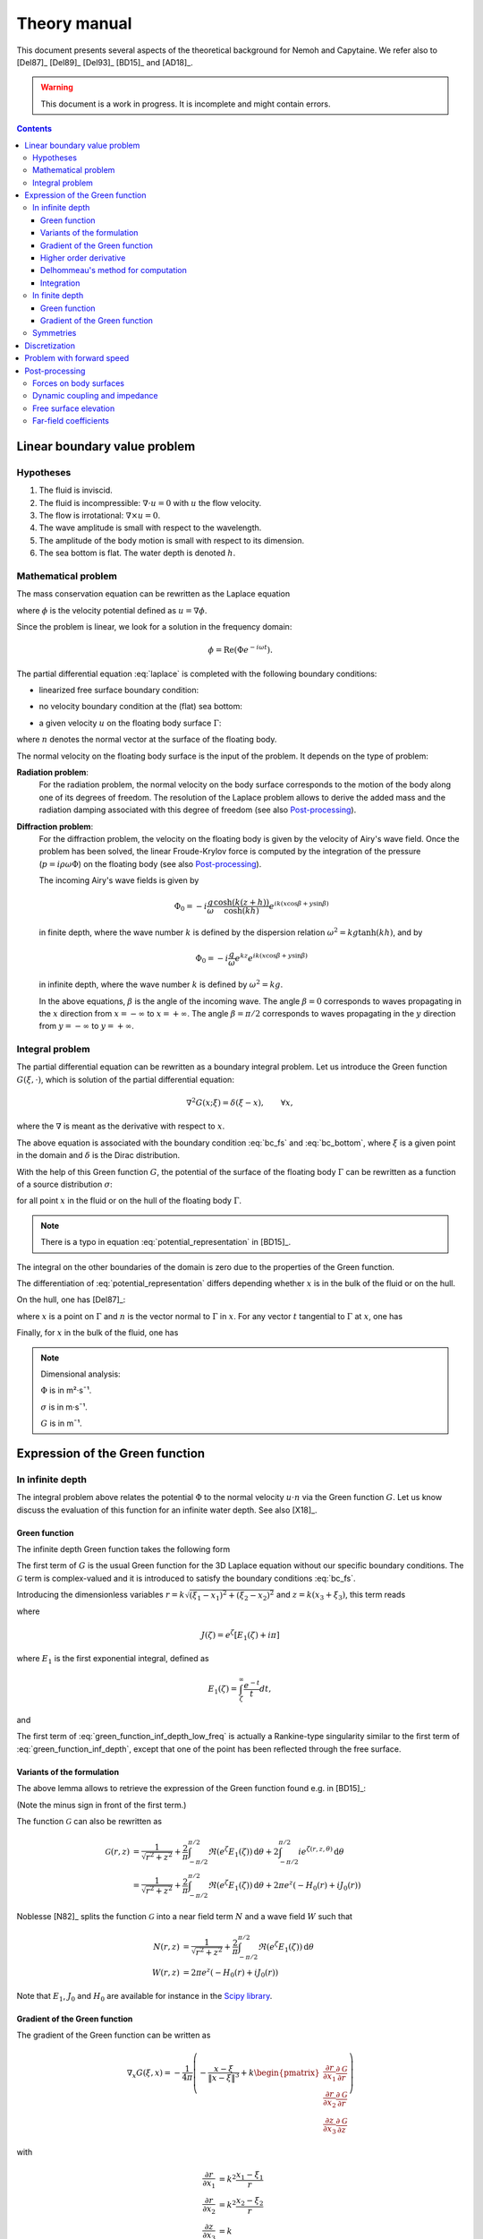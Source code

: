 =============
Theory manual
=============

This document presents several aspects of the theoretical background for Nemoh and Capytaine.
We refer also to [Del87]_ [Del89]_ [Del93]_ [BD15]_ and [AD18]_.

.. warning:: This document is a work in progress. It is incomplete and might
   contain errors.

.. contents:: Contents

Linear boundary value problem
=============================

Hypotheses
----------

1. The fluid is inviscid.
2. The fluid is incompressible: :math:`\nabla \cdot u = 0` with :math:`u` the flow velocity.
3. The flow is irrotational: :math:`\nabla \times u = 0`.
4. The wave amplitude is small with respect to the wavelength.
5. The amplitude of the body motion is small with respect to its dimension.
6. The sea bottom is flat. The water depth is denoted :math:`h`.

Mathematical problem
--------------------

The mass conservation equation can be rewritten as the Laplace equation

.. math::
   \nabla^2 \phi = 0,
   :label: laplace

where :math:`\phi` is the velocity potential defined as :math:`u = \nabla \phi`.

Since the problem is linear, we look for a solution in the frequency domain:

.. math::
   \phi = \mathrm{Re} \left( \Phi e^{-i \omega t} \right).


The partial differential equation :eq:`laplace` is completed with the following boundary conditions:

* linearized free surface boundary condition:

.. math::
   g \frac{\partial \Phi}{\partial z} - \omega^2 \Phi = 0, \qquad \text{on } z = 0.
   :label: bc_fs

* no velocity boundary condition at the (flat) sea bottom:

.. math::
   \frac{\partial \Phi}{\partial z} = 0, \qquad \text{on } z = -h.
   :label: bc_bottom

* a given velocity :math:`u` on the floating body surface :math:`\Gamma`:

.. math::
   \nabla \Phi \cdot n = u \cdot n, \qquad \text{on } \Gamma,
   :label: bc_body

where :math:`n` denotes the normal vector at the surface of the floating body.

.. * in the far field,
   .. math::
      \sqrt{R} \left( \frac{\partial \Phi}{\partial R} - i k \right) \left( \Phi - Phi_0 \right)
      \rightarrow 0, \qquad \text{when } R \rightarrow \infty,

The normal velocity on the floating body surface is the input of the problem.
It depends on the type of problem:

**Radiation problem**:
    For the radiation problem, the normal velocity on the body surface corresponds to the motion of the body along one of its degrees of freedom.
    The resolution of the Laplace problem allows to derive the added mass and the radiation damping associated with this degree of freedom (see also Post-processing_).

**Diffraction problem**:
    For the diffraction problem, the velocity on the floating body is given by the velocity of Airy's wave field.
    Once the problem has been solved, the linear Froude-Krylov force is computed by the integration of the pressure (:math:`p = i \rho \omega \Phi`) on the floating body (see also Post-processing_).

    The incoming Airy's wave fields is given by

    .. math::
       \Phi_0 = - i \frac{g}{\omega} \frac{\cosh (k (z+h))}{\cosh (k h)} e^{i k (x \cos \beta + y \sin \beta)}

    in finite depth, where the wave number :math:`k` is defined by the dispersion relation :math:`\omega^2 = k g \tanh (k h)`, and by

    .. math::
       \Phi_0 = - i \frac{g}{\omega} e^{k z} e^{i k (x \cos \beta + y \sin \beta)}

    in infinite depth, where the wave number :math:`k` is defined by :math:`\omega^2 = k g`.

    In the above equations, :math:`\beta` is the angle of the incoming wave.
    The angle :math:`\beta = 0` corresponds to waves propagating in the :math:`x` direction from :math:`x=-\infty` to :math:`x=+\infty`.
    The angle :math:`\beta = \pi/2` corresponds to waves propagating in the :math:`y` direction from :math:`y=-\infty` to :math:`y=+\infty`.


Integral problem
----------------

The partial differential equation can be rewritten as a boundary integral problem.
Let us introduce the Green function :math:`G(\xi, \cdot)`, which is solution of the partial differential equation:

.. math::
   \nabla^2 G(x; \xi) = \delta(\xi - x), \qquad \forall x,

where the :math:`\nabla` is meant as the derivative with respect to :math:`x`.

The above equation is associated with the boundary condition :eq:`bc_fs` and :eq:`bc_bottom`, where :math:`\xi` is a given point in the domain and :math:`\delta` is the Dirac distribution.

With the help of this Green function :math:`G`, the potential of the surface of the floating body :math:`\Gamma` can be rewritten as a function of a source distribution :math:`\sigma`:

.. math::
   \Phi(x) = \iint_\Gamma \sigma(\xi) G(x; \xi) \, \mathrm{dS}(\xi)
   :label: potential_representation

for all point :math:`x` in the fluid or on the hull of the floating body :math:`\Gamma`.

.. note:: There is a typo in equation :eq:`potential_representation` in [BD15]_.

The integral on the other boundaries of the domain is zero due to the properties of the Green function.

The differentiation of :eq:`potential_representation` differs depending whether :math:`x` is in the bulk of the fluid or on the hull.

On the hull, one has [Del87]_:

.. math::
   \frac{\partial \Phi}{\partial n}(x) = (u \cdot n)(x) = \frac{\sigma(x)}{2} + \iint_\Gamma \sigma(\xi) \, (\nabla G(x; \xi) \cdot n) \, \mathrm{dS}(\xi).
   :label: normal_velocity_on_hull_representation

where :math:`x` is a point on :math:`\Gamma` and :math:`n` is the vector normal to :math:`\Gamma` in :math:`x`.
For any vector :math:`t` tangential to :math:`\Gamma` at :math:`x`, one has

.. math::
   \frac{\partial \Phi}{\partial t}(x) = (u \cdot t)(x) = \iint_\Gamma \sigma(\xi) \, (\nabla G(x; \xi) \cdot t) \, \mathrm{dS}(\xi).
   :label: tangential_velocity_on_hull_representation

Finally, for :math:`x` in the bulk of the fluid, one has

.. math::
   \nabla \Phi(x) = u(x) = \iint_\Gamma \sigma(\xi) \, \nabla G(x; \xi) \, \mathrm{dS}(\xi).
   :label: velocity_in_bulk_representation

.. note:: Dimensional analysis:

    :math:`\Phi` is in m²·s¯¹.

    :math:`\sigma` is in m·s¯¹.

    :math:`G` is in m¯¹.

Expression of the Green function
================================

In infinite depth
-----------------

The integral problem above relates the potential :math:`\Phi` to the normal velocity
:math:`u \cdot n` via the Green function :math:`G`. Let us know discuss the evaluation of this
function for an infinite water depth.
See also [X18]_.

Green function
~~~~~~~~~~~~~~

The infinite depth Green function takes the following form

.. math::
   G(\xi, x) = - \frac{1}{4 \pi} \left( \frac{1}{\|x - \xi\|} + k \mathcal{G}\left(k \sqrt{(x_1 - \xi_1)^2 + (x_2 - \xi_2)^2}, k (x_3 + \xi_3) \right) \right)
   :label: green_function_inf_depth

.. proof:property::

   The function :math:`G` is symmetric in the sense of

   .. math::

        \forall x, \xi, \quad G(x, \xi) = G(\xi, x).


The first term of :math:`G` is the usual Green function for the 3D Laplace equation without our specific boundary conditions.
The :math:`\mathcal{G}` term is complex-valued and it is introduced to satisfy the boundary conditions :eq:`bc_fs`.

Introducing the dimensionless variables :math:`r = k \sqrt{(\xi_1 - x_1)^2 + (\xi_2 - x_2)^2}` and :math:`z = k (x_3 + \xi_3)`, this term reads

.. math::
    \mathcal{G}(r, z) & = \frac{1}{\sqrt{r^2 + z^2}} + \frac{2}{\pi} \Re \left( \int^{\pi/2}_{-\pi/2}  J(\zeta(r, z, \theta)) \, \mathrm{d} \theta \right) \\
    & \qquad \qquad \qquad \qquad + 2 i \Re \left( \int^{\pi/2}_{-\pi/2} e^{\zeta (r, z, \theta)} \, \mathrm{d} \theta \right)
    :label: green_function_inf_depth_low_freq

where

.. math::
    J(\zeta) = e^\zeta \left[ E_1(\zeta) + i \pi \right]

where :math:`E_1` is the first exponential integral, defined as

.. math::
    E_1(\zeta) = \int_\zeta^\infty \frac{e^{-t}}{t} dt,

and

.. math::
    \zeta (r, z, \theta) = z + i r \cos \theta.
    :label: def_zeta

The first term of :eq:`green_function_inf_depth_low_freq` is actually a Rankine-type singularity similar to the first term of :eq:`green_function_inf_depth`, except that one of the point has been reflected through the free surface.

Variants of the formulation
~~~~~~~~~~~~~~~~~~~~~~~~~~~


.. _integrate_one_over_zeta:

.. proof:lemma::

    The following identity holds [Del89]_:

    .. math::
       \Re \int^{\pi/2}_{-\pi/2} \frac{1}{\zeta(\theta)} \, \mathrm{d} \theta = - \frac{\pi}{\sqrt{r^2 + z^2}}.
       :label: int_1_over_zeta

The above lemma allows to retrieve the expression of the Green function found e.g. in [BD15]_:

.. math::
    \mathcal{G}(r, z) & = - \frac{1}{\sqrt{r^2 + z^2}} + \frac{2}{\pi} \Re \left( \int^{\pi/2}_{-\pi/2} \left( J(\zeta(r, z, \theta)) - \frac{1}{\zeta(r, z, \theta)} \right) \, \mathrm{d} \theta \right) \\
    & \qquad \qquad \qquad \qquad + 2 i \Re \left( \int^{\pi/2}_{-\pi/2} e^{\zeta (r, z, \theta)} \, \mathrm{d} \theta \right)
    :label: green_function_inf_depth_high_freq

(Note the minus sign in front of the first term.)

.. proof:lemma::

    The `zeroth order Bessel function of the first kind <https://personal.math.ubc.ca/~cbm/aands/page_360.htm>`_ :math:`J_0` and `the Struve function <https://personal.math.ubc.ca/~cbm/aands/page_496.htm>`_ :math:`H_0` are such that

    .. math::
        J_0(r) & = \frac{1}{\pi} \int_{-\pi/2}^{\pi/2} \cos(r\cos(\theta)) \, \mathrm{d} \theta \\
        H_0(r) & = \frac{1}{\pi} \int_{-\pi/2}^{\pi/2} \sin(r\cos(\theta)) \, \mathrm{d} \theta \\

    hence

    .. math::
        \int_{-\pi/2}^{\pi/2} i e^{\zeta} \, \mathrm{d} \theta = \pi e^z \left(- H_0(r) + i J_0(r) \right)


The function :math:`\mathcal{G}` can also be rewritten as

.. math::
    \mathcal{G}(r, z) & = \frac{1}{\sqrt{r^2 + z^2}} + \frac{2}{\pi} \int^{\pi/2}_{-\pi/2} \Re \left( e^\zeta E_1(\zeta) \right) \, \mathrm{d} \theta + 2 \int^{\pi/2}_{-\pi/2} i e^{\zeta (r, z, \theta)} \, \mathrm{d} \theta \\
    & = \frac{1}{\sqrt{r^2 + z^2}} + \frac{2}{\pi} \int^{\pi/2}_{-\pi/2} \Re \left( e^\zeta E_1(\zeta) \right) \, \mathrm{d} \theta + 2 \pi e^z \left( - H_0(r) + i J_0(r) \right)

Noblesse [N82]_ splits the function :math:`\mathcal{G}` into a near field term :math:`N` and a wave field :math:`W` such that

.. math::
   N(r, z) & = \frac{1}{\sqrt{r^2 + z^2}} + \frac{2}{\pi} \int^{\pi/2}_{-\pi/2} \Re \left( e^\zeta E_1(\zeta)  \right) \, \mathrm{d} \theta  \\
   W(r, z) & = 2 \pi e^z \left( - H_0(r) + i J_0(r) \right)


Note that :math:`E_1`, :math:`J_0` and :math:`H_0` are available for instance in the `Scipy library <https://docs.scipy.org/doc/scipy/reference/special.html>`_.


.. proof:lemma::

    For any function :math:`f`, the following two formulations of the integral are equivalent [Del89]_:

    .. math::
        \int_{-\frac{\pi}{2}}^{\frac{\pi}{2}} f \left(\zeta(\theta) \right) \mathrm{d} \theta =
        \int_{-\frac{\pi}{2}}^{\frac{\pi}{2}} f \left(\tilde{\zeta}(\theta) \right) \mathrm{d} \theta

    where :math:`\zeta` is defined in :eq:`def_zeta` and :math:`\tilde{\zeta}` is defined as

    .. math::
       \tilde{\zeta} (\theta) = k \left( x_3 + \xi_3 + i \left( (x_1 - \xi_1) \cos\theta + (x_2 - \xi_2) \sin\theta \right) \right).

.. proof:proof::

   .. math::
      :nowrap:

      \begin{align*}
      (x_1 - \xi_1) \cos(\theta) + (x_2 - \xi_2) \sin(\theta) & = \Re \left( \left( x_1 - \xi_1  + i (x_2 - \xi_2) \right) e^{-i \theta} \right) \\
                   & = \Re \left( r e^{i (\alpha - \theta)} \right) \\
                   & = r \cos \left( \alpha - \theta \right) \\
      \end{align*}

   where :math:`r` and :math:`\alpha` are defined by

   .. math::
      :nowrap:

      \[
          r e^{i \alpha} = (x_1 - \xi_1)  + i (x_2 - \xi_2).
      \]

   Finally note that:

    .. math::
        :nowrap:

        \[
            \int_{-\frac{\pi}{2}-\alpha}^{\frac{\pi}{2}-\alpha} f \left(\zeta(\theta) \right) \mathrm{d} \theta =
            \int_{-\frac{\pi}{2}}^{\frac{\pi}{2}} f \left(\zeta(\theta) \right) \mathrm{d} \theta
        \]


Gradient of the Green function
~~~~~~~~~~~~~~~~~~~~~~~~~~~~~~

The gradient of the Green function can be written as

.. math::
   \nabla_x G(\xi, x) = - \frac{1}{4 \pi} \left( - \frac{x - \xi}{\|x - \xi\|^3} + k
      \begin{pmatrix}
        \frac{\partial r}{\partial x_1} \frac{\partial \mathcal{G}}{\partial r} \\
        \frac{\partial r}{\partial x_2} \frac{\partial \mathcal{G}}{\partial r} \\
        \frac{\partial z}{\partial x_3} \frac{\partial \mathcal{G}}{\partial z}
      \end{pmatrix}
   \right)

with

.. math::
   \frac{\partial r}{\partial x_1} & = k^2 \frac{x_1 - \xi_1}{r} \\
   \frac{\partial r}{\partial x_2} & = k^2 \frac{x_2 - \xi_2}{r} \\
   \frac{\partial z}{\partial x_3} & = k

and, using the identity :math:`J'(\zeta) = J(\zeta) - 1/\zeta`,

.. math::
   \frac{\partial \mathcal{G}}{\partial r} = & - \frac{r}{(r^2 + z^2)^{3/2}} + \frac{2}{\pi} \Re \left( \int_{-\pi/2}^{\pi/2} i \cos(\theta) \left( J(\zeta) - \frac{1}{\zeta} \right) \, \mathrm{d}\theta \right) \\
   & \qquad \qquad \qquad \qquad + 2 i \Re \left( \int^{\pi/2}_{-\pi/2} i \cos(\theta) e^{\zeta} \, \mathrm{d} \theta \right)

and

.. math::
   \frac{\partial \mathcal{G}}{\partial z} = & - \frac{z}{(r^2 + z^2)^{3/2}} + \frac{2}{\pi} \Re \left( \int_{-\pi/2}^{\pi/2} \left( J(\zeta) - \frac{1}{\zeta} \right) \, \mathrm{d}\theta \right) \\
    & \qquad \qquad \qquad \qquad + 2 i \Re \left( \int^{\pi/2}_{-\pi/2} e^{\zeta } \, \mathrm{d} \theta \right) \\

that is, using :numref:`Lemma {number} <integrate_one_over_zeta>`

.. math::
   \frac{\partial \mathcal{G}}{\partial z} = \mathcal{G}(r, z) + \frac{2}{\sqrt{r^2 + z^2}} - \frac{z}{(r^2 + z^2)^{3/2}}
   :label: green_function_inf_depth_dGdz


.. ..note:: There seems to be a typo in the term of :eq:`green_function_inf_depth_deriv_2` in [Del89]_ and [BD15]_.

.. note::
    The derivative of :math:`G` with respect to :math:`x_1` and :math:`x_2` are antisymmetric in the sense of

    .. math::
       :nowrap:

        \[
        \frac{\partial G}{\partial x_1} (\xi, x) = - \frac{\partial G}{\partial x_1}(x, \xi).
        \]

    Its derivative with respect to :math:`x_3` is symmetric in infinite depth.

    In finite depth, some terms of the derivative with respect to :math:`x_3` are symmetric and some are antisymmetric.



Higher order derivative
~~~~~~~~~~~~~~~~~~~~~~~

From :eq:`green_function_inf_depth_dGdz`, one has

.. math::
   \frac{\partial \mathcal{G}}{\partial z} &= \mathcal{G}(r, z) + \left( 1 + \frac{\partial}{\partial z} \right) \frac{1}{\sqrt{r^2 + z^2}} \\
   \frac{\partial^2 \mathcal{G}}{\partial z \partial r} &= \frac{\partial \mathcal{G}}{\partial r} + \left( \frac{\partial}{\partial r} + \frac{\partial^2}{\partial z \partial r} \right) \frac{1}{\sqrt{r^2 + z^2}}

and

.. math::
   \frac{\partial^2 \mathcal{G}}{\partial z^2} &= \mathcal{G}(r, z) + \left( 1 + 2 \frac{\partial}{\partial z} + \frac{\partial^2}{\partial z^2} \right)\frac{1}{\sqrt{r^2 + z^2}} \\
                                               &= \mathcal{G}(r, z) + \frac{1}{\sqrt{r^2 + z^2}} - 2 \frac{z}{(r^2 + z^2)^{3/2}} - \frac{r^2 - 2 z^2}{(r^2 + z^2)^{5/2}}

Since the Green function is solution of the Laplace equation, it follows that

.. math::
   \frac{\partial^2 \mathcal{G}}{\partial r^2} + \frac{1}{r} \frac{\partial \mathcal{G}}{\partial r} + \frac{\partial^2 \mathcal{G}}{\partial z^2} = 0

then

.. math::
   \frac{\partial^2 \mathcal{G}}{\partial r^2} = - \frac{1}{r} \frac{\partial \mathcal{G}}{\partial r} - \mathcal{G} - \left( 1 + 2 \frac{\partial}{\partial z} + \frac{\partial^2}{\partial z^2} \right)\frac{1}{\sqrt{r^2 + z^2}} \\

All higher order derivative can be expressed with the help of :math:`\mathcal{G}` and :math:`\frac{\partial \mathcal{G}}{\partial r}`.

.. note::
   The same derivation is done in e.g. [N20]_ using instead the function :math:`F = \mathcal{G} - \frac{1}{\sqrt{r^2 + z^2}}` for which the expressions are slightly simpler.


Delhommeau's method for computation
~~~~~~~~~~~~~~~~~~~~~~~~~~~~~~~~~~~

The current version of Capytaine can use either the low-frequency variant :eq:`green_function_inf_depth_low_freq` or high-frequency variant :eq:`green_function_inf_depth_high_freq` when evaluating the Green function and its integral over a panel.
For this purpose, the following values needs to be computed:

.. math::
    I_1(r, z) & = \frac{2}{\pi} \Re \left( \int^{\pi/2}_{-\pi/2} J(\zeta) \, \mathrm{d} \theta \right) \\
    I_2(r, z) & = \frac{2}{\pi} \Re \left( \int^{\pi/2}_{-\pi/2} \left( J(\zeta) - \frac{1}{\zeta} \right) \, \mathrm{d} \theta \right) \\
    I_3(r, z) & = 2 \Re \left( \int^{\pi/2}_{-\pi/2} e^{\zeta} \, \mathrm{d} \theta \right) \\
    I_4(r, z) & = \frac{2}{\pi} \Re \left( \int^{\pi/2}_{-\pi/2} i \cos(\theta) \left( J(\zeta) - \frac{1}{\zeta} \right) \, \mathrm{d} \theta \right) \\
    I_5(r, z) & = 2 \Re \left( \int^{\pi/2}_{-\pi/2} i \cos(\theta) e^{\zeta} \, \mathrm{d} \theta \right)

then :eq:`green_function_inf_depth_low_freq` reads

.. math::
   \mathcal{G}(r, z) = \frac{1}{\sqrt{r^2 + z^2}} + I_1(r, z) + i I_3(r, z).

and :eq:`green_function_inf_depth_high_freq` reads

.. math::
   \mathcal{G}(r, z) = \frac{-1}{\sqrt{r^2 + z^2}} + I_2(r, z) + i I_3(r, z).

To limit the computational cost of the evaluation of these integrals, they are precomputed for selected values of :math:`r` and :math:`z` and stored in a table.
When evaluating the Green function, the values of the integrals are retrieved by interpolating the values in the tables.

For large values of :math:`r` and :math:`z`, these integrals are asymptotically approximated by the following expressions:

.. math::
      I_1(r, z) & \simeq - 2 e^z \sqrt{\frac{2\pi}{r}} \sin(r - \pi/4) + \frac{2 z}{(r^2 + z^2)^{3/2}} - \frac{2}{\sqrt{r^2 + z^2}} \\
      I_2(r, z) & \simeq - 2 e^z \sqrt{\frac{2\pi}{r}} \sin(r - \pi/4) + \frac{2 z}{(r^2 + z^2)^{3/2}} \\
      I_3(r, z) & \simeq 2 e^z \sqrt{\frac{2\pi}{r}} \cos(r - \pi/4) \\
      I_4(r, z) & \simeq - 2 e^z \sqrt{\frac{2\pi}{r}} \left( \cos(r - \pi/4) - \frac{1}{2r} \sin(r-\pi/4) \right) + \frac{2 r}{(r^2 + z^2)^{3/2}} \\
      I_5(r, z) & \simeq - 2 e^z \sqrt{\frac{2\pi}{r}} \left( \sin(r - \pi/4) + \frac{1}{2r} \cos(r - \pi/4) \right)


Incorporating these asymptotic approximation in the expression of the Green function, one gets:

.. math::
    \mathcal{G}(r, z) \simeq & -\frac{1}{\sqrt{r^2 + z^2}} - 2 e^z \sqrt{\frac{2\pi}{r}} \left(\sin(r - \pi/4) - i\cos(r - \pi/4)\right) \\
   & \qquad\qquad\qquad\qquad + 2 \frac{z}{(r^2 + z^2)^{3/2}}
   :label: green_function_asymptotical_approx



Integration
~~~~~~~~~~~

TODO

As seen in :eq:`green_function_inf_depth_dGdz`, new reflected-Rankine-type
terms might appear in the derivative of the Green wave term.
By default, they are integrated with the same method used for the same
numerical quadrature method as the rest of the wave term.
The setting ``gf_singularities="low_freq_with_rankine_term"`` is an attempt to
integrate them exactly using the same code as the main reflected Rankine term.

In finite depth
---------------

Green function
~~~~~~~~~~~~~~

TODO

Gradient of the Green function
~~~~~~~~~~~~~~~~~~~~~~~~~~~~~~

TODO


Symmetries
----------

The first term of :eq:`green_function_inf_depth` is invariant under all rotations and translations, whereas the other terms are invariant under isometric transformations that don't change the vertical coordinate (reflection across a vertical plane, rotation around a vertical axis, translation following an horizontal vector).


Discretization
==============

The equations :eq:`potential_representation` and :eq:`normal_velocity_on_hull_representation` can be discretized using a collocation method.
Considering a mesh of the surface of the floating body :math:`\Gamma = \cup_i \Gamma_i`:

.. math::
   \Phi_i   & = \Phi(x_i), \\
   \sigma_i & = \sigma(x_i), \\
   u_i      & = (u \cdot n)(x_i) \\
   S_{ij}   & = \iint_{\Gamma_j} G(x_i, \xi) \mathrm{dS}(\xi), \\
   K_{ij}   & = \frac{\delta_{ij}}{2} + \iint_{\Gamma_j} \nabla_x G(x_i; \xi) \cdot n_i \, \mathrm{dS}(\xi),

where for all :math:`i`, :math:`x_i` is the center of the face :math:`\Gamma_i` and :math:`n_i` is its normal vector.
Each element of the matrices :math:`S` and :math:`K` can be seen as the interaction between two faces of the mesh.

.. note::
   :math:`K` should not be confused with the similar matrix :math:`D` defined as:

   .. math::
      D_{ij} = \frac{\delta_{ij}}{2} + \iint_{\Gamma_j} \nabla_\xi G(x_i; \xi) \cdot n_j \, \mathrm{dS}(\xi).

   Note that the derivation of :math:`G` is done with respect to a different variable.

   The matrix :math:`D` is used in the `direct` boundary integral equation, as e.g. in HAMS [Liu19]_.
   In the mathematical literature, :math:`D` is also referred to as the `double layer operator` and :math:`K` as the `adjoint double layer operator`.


The matrices :math:`S` and :math:`K` relates the vectors :math:`\Phi`, :math:`u` and :math:`\sigma` through the following approximations of :eq:`potential_representation` and :eq:`normal_velocity_on_hull_representation`:

.. math::
   \Phi = S \sigma, \qquad u = K \sigma.
   :label: discrete_BEM_problem

The resolution of the discrete problem with Nemoh consists of two main steps:

1. The evaluation of the coefficients of the complex-valued matrices :math:`S` and :math:`K`
2. The resolution of the complex-valued linear problem :math:`K \sigma = u`.

Once :math:`\sigma` has been computed, :math:`\Phi` can be easily deduced.
Then other magnitudes such as the Froude-Krylov forces or the added mass can be derived.

.. mermaid::
    :caption: A simplified flowchart of the internals of Capytaine solver

    flowchart TD;
        h[Water depth] --> gf(Assembling matrices);
        ω[Wave frequency ω] --> gf(Assembling matrices);
        m[Mesh] --> gf;
        gf -- K matrix --> ls(Linear solver);
        un[Normal velocity on hull] --> ls;
        gf -- S matrix --> mvp(Matrix vector product);
        ls -- sources distribution σ --> mvp;
        mvp -- potential distribution Φ --> int("Integrate on mesh");
        m --> int;
        int --> f["Hydrodynamic forces\n(aka added mass and radiation damping)"]

        classDef input fill:#DDDDDD,color:#333333,stroke:#444444
        classDef step fill:#88BBBB,color:#003333,stroke:#226666
        classDef output fill:#FFE3AA,color:#553900,stroke:#AA8439
        class ω,m,un,h input
        class gf,ls,mvp,int step
        class f output


Problem with forward speed
==========================

We refer to [D22]_ for a detailed description of the theory behind the approximate forward speed model used in Capytaine.

It relies on the following hypotheses:

1. The magnitude :math:`U` of the forward speed is small.
2. The body is thin enough, such that the flow around the body assuming a rigid free surface (also called *double-body flow*) can be approximated by :math:`\overrightarrow{u} = (-U, 0, 0)` in the reference frame of the body.

Then, the following modification are done to the solver to take forward speed into account:

1. **Doppler shift:** The frequency used in the computation is replaced by the *encounter frequency*

.. math::
   \omega_e = \omega - k U \cos (\beta)

where :math:`k` is the wavenumber and :math:`\beta` is the wave direction.
For this purpose, the ``wave_direction`` parameter can be passed to radiation problem.

2. **Normal velocity on hull:** The boundary condition on the body radiating with a dof defined by the displacement :math:`\delta\!r(x, y, z)` reads

.. math::
   \frac{\partial \phi}{\partial n} = - i \omega_e \delta\!r \cdot n + U \frac{\partial \delta\! r}{\partial x} \cdot n

The above relationship has currently only been implemented for the six dofs of single rigid bodies, as follows

+-------+---------------------+------------------------------------------------+
| Dof   | :math:`\delta \! r` | :math:`\frac{\partial \delta\! r}{\partial x}` |
+=======+=====================+================================================+
| Surge | :math:`(1, 0, 0)`   | :math:`(0, 0, 0)`                              |
+-------+---------------------+------------------------------------------------+
| Sway  | :math:`(0, 1, 0)`   | :math:`(0, 0, 0)`                              |
+-------+---------------------+------------------------------------------------+
| Heave | :math:`(0, 0, 1)`   | :math:`(0, 0, 0)`                              |
+-------+---------------------+------------------------------------------------+
| Roll  | :math:`(0, -z, y)`  | :math:`(0, 0, 0)`                              |
+-------+---------------------+------------------------------------------------+
| Pitch | :math:`(-z, 0, x)`  | :math:`(0, 0, 1)`                              |
+-------+---------------------+------------------------------------------------+
| Yaw   | :math:`(y, -x, 0)`  | :math:`(0, -1, 0)`                             |
+-------+---------------------+------------------------------------------------+

In other words, the supplementary term is zero except for pitch and yaw.

3. **Gradient of potential in pressure:** The equation relating the potential to the pressure is updated as follows

.. math::
   p = -\rho \left( -i \omega_e \phi + U \frac{\partial \phi}{\partial x} \right)

Similarly the relationship between the potential and the free surface elevation reads

.. math::
   \eta = -\frac{1}{g} \left( -i \omega_e \phi + U \frac{\partial \phi}{\partial x} \right)


The computation of :math:`\frac{\partial \phi}{\partial x}` makes the problems with forward speed typically 50\% slower that problems without.



The overall workflow with forward speed thus looks as follows.

.. mermaid::
    :caption: A simplified flowchart of the internals of Capytaine solver **with forward speed**, where red boxes are the supplementary steps introduced by forward speed.

    graph TD
          h[Water depth] --> gf(Assembling matrices);
          omega[Wave frequency ω] --> doppler(Doppler shift);
          fs[Forward speed U] --> doppler(Doppler shift);
          fs --> un;
          doppler -- Encounter frequency --> gf(Assembling matrices)
          m[Mesh] --> gf;
          gf -- K matrix --> ls(Linear solver);
          dof[Degree of freedom] --> un(Normal velocity on hull);
          un --  RHS of linear problem --> ls;
          gf -- S matrix --> mvp(Matrix vector product);
          ls -- sources distribution σ --> mvp;
          ls -- sources distribution σ --> grad;
          gf -- extended K matrix --> grad;
          mvp -- potential distribution Φ --> int("Integrate pressure on mesh");
          grad(Matrix vector product) -- gradient of Φ --> int;
          m --> int;
          fs --> int;
          int --> f["Hydrodynamic forces"]

          classDef input fill:#DDDDDD,color:#333333,stroke:#444444
          classDef step fill:#88BBBB,color:#003333,stroke:#226666
          classDef newstep fill:#FFAAAA,color:#550000,stroke:#113939
          classDef output fill:#FFE3AA,color:#553900,stroke:#AA8439
          class fs,omega,m,h,dof input
          class doppler,un,grad newstep
          class gf,ls,mvp,int step
          class f output


Post-processing
===============

Forces on body surfaces
-----------------------

Forces acting on body surfaces are computed by integration of the pressure field.

.. math:: F_i = \int_\Gamma p(x) \, n(x) \cdot \delta\!r_i(x) \, dx = j \omega \rho \int_\Gamma \Phi(x) \, n(x) \cdot \delta\!r_i(x) \, dx

where :math:`p = j \omega \rho \Phi` stands for the complex-valued pressure fields in frequency-domain, :math:`n` is the normal vector on the hull :math:`\Gamma` (oriented towards the fluid in Capytaine, see :doc:`../user_manual/conventions`) and :math:`\delta\!r_i` is the local displacement of the hull of the degree of freedom :math:`i`.

For a single rigid body, the degrees of freedom reads:

+---------+----------------------------------------------------------------+
| Dof     | Local hull displacement                                        |
+=========+================================================================+
| Surge   | :math:`\delta\!r(x) = (1, 0, 0)`                               |
+---------+----------------------------------------------------------------+
| Sway    | :math:`\delta\!r(x) = (0, 1, 0)`                               |
+---------+----------------------------------------------------------------+
| Heave   | :math:`\delta\!r(x) = (0, 0, 1)`                               |
+---------+----------------------------------------------------------------+
| Roll    | :math:`\delta\!r(x) = (1, 0, 0) \times (x-x_0, y-y_0, z-z_0)`  |
+---------+----------------------------------------------------------------+
| Pitch   | :math:`\delta\!r(x) = (0, 1, 0) \times (x-x_0, y-y_0, z-z_0)`  |
+---------+----------------------------------------------------------------+
| Yaw     | :math:`\delta\!r(x) = (0, 0, 1) \times (x-x_0, y-y_0, z-z_0)`  |
+---------+----------------------------------------------------------------+

where :math:`(x_0, y_0, z_0)` is the rotation center and :math:`\times` denotes the cross product.


The potential field can be decomposed into three contributions, and so does the resulting force:

1. The Froude-Krylov forces :math:`F_{FK}`, from the integration of the
   incident wave field pressure (incoming plane waves). In Capytaine, the
   incident wave pressure can be retrieved with the
   :func:`~capytaine.bem.airy_waves.airy_wave_pressure` function.
2. The diffraction forces :math:`F_{D}`, from the integration of the diffracted
   wave field (all bodies held fixed).
3. The radiation forces :math:`F_{R}`, which is itself a linear combination of
   the forces exerted by the fluid on the body in response to a motion of each
   degree of freedom.

The component :math:`i` of the radiation force :math:`F_{R}` is further rewritten as

.. math:: F_{R, i} = \sum_k \left[\omega^2 A_{ik} + j \omega B_{ik}\right] X_k

where :math:`A_{ik}` is the added mass matrix, :math:`B_{ik}` is the radiation
damping matrix and :math:`X_k` is the amplitude of the motion of the body along
the degree of freedom :math:`k`.

In other words, one has

.. math::
   A_{ik} & = \frac{1}{\omega^2} \Re \left[ j \omega \rho \int_\Gamma \Phi_k(x) \, n(x) \cdot \delta \! r_i(x) \, dx \right] \\
          & = - \frac{\rho}{\omega} \int_\Gamma \Im [\Phi_k(x)] \, n(x) \cdot \delta \! r_i(x) \, dx

and

.. math::
   B_{ik} & = \frac{1}{\omega} \Im \left[ j \omega \rho \int_\Gamma \Phi_k(x) \, n(x) \cdot \delta \! r_i(x) \, dx \right] \\
          & = \rho \int_\Gamma \Re [\Phi_k(x)] \, n(x) \cdot \delta \! r_i(x) \, dx

where :math:`\Phi_k` is the potential field computed with the normal velocity on the hull :math:`\frac{\partial \Phi_k}{\partial n} = -j \omega \delta \! r_k \cdot n`.
In Capytaine's wording, the degree of freedom :math:`k` defining the normal velocity on the hull is called ``radiating_dof``, while the degree of freedom :math:`i` used in the integration of the force is the ``influenced_dof``.

.. note::
   From Green second identity

   .. math:: \int_\Gamma \left[ \Phi_i \frac{\partial \Phi_k}{\partial n} - \Phi_k \frac{\partial \Phi_i}{\partial n}\right] dx = 0

   one has, when using the definition of the normal velocity of the radiation problem above,

   .. math:: \iint_{\Gamma} \Phi_i \; \delta\!r_k \cdot n = \iint_{\Gamma} \Phi_k \; \delta\!r_i \cdot n

   from which we can deduce the symmetry of the added mass matrix and the radiation dampings matrix.


.. note::
   As an alternative to :math:`\frac{\partial \Phi_k}{\partial n} = -j \omega
   \delta \! r_k \cdot n`, some software such as the version 1 of Capytaine use
   :math:`\frac{\partial \tilde \Phi_k}{\partial n} = \delta \! r_k \cdot n`,
   that is :math:`\tilde \Phi_k = \frac{\Phi_k}{-j \omega}`.

   It leads to the following definition of the added mass and radiation damping

   .. math::
      A_{ik} & = \frac{1}{\omega^2} \Re \left[ j \omega \rho \int_\Gamma (- j \omega \tilde \Phi_k(x)) \, n(x) \cdot \delta \! r_j(x) \, dx \right] \\
             & = \rho \int_\Gamma \Re [\tilde \Phi_k(x)] \, n(x) \cdot \delta \! r_j(x) \, dx

   and

   .. math::
      B_{ik} & = \frac{1}{\omega} \Im \left[ j \omega \rho \int_\Gamma (- j \omega \tilde \Phi_k(x)) \, n(x) \cdot \delta \! r_j(x) \, dx \right] \\
             & = \rho \omega \int_\Gamma \Im [\tilde \Phi_k(x)] \, n(x) \cdot \delta \! r_j(x) \, dx

   This form is convenient since the all the :math:`\omega` in the expression
   of the added mass disappears, which make it possible to compute the value of
   the added mass at frequency such as zero or infinity.

   However, the implementation of :math:`\tilde \Phi` in version 1 of Capytaine
   was not consistent with the use of :math:`\Phi` for diffraction problem and
   it was easy to forget the missing :math:`-j\omega` for some post-processing
   of :math:`\tilde \Phi` for radiation problems.

   In version 2.0 of Capytaine, :math:`\Phi` is used everywhere instead of
   :math:`\tilde \Phi`.
   Since version 2.1, another method has been implemented to take into account
   the cancelling of the :math:`\omega` in the expression of the added mass
   allowing to compute the added mass at zero and infinite frequency.


Dynamic coupling and impedance
------------------------------
Consider a body or a system of bodies. The general linear equation of motion can be expressed in time domain as

.. math:: M_{ij} \ddot{x}_j + C_{ij} \dot{x}_j + K_{ij} x_j = F_i,

and in frequency domain, with the assumed time dependence :math:`x(t) = \mathrm{Re} \left( X e^{-j \omega t} \right)`,

.. math:: \left[-\omega^2M_{ij} - j \omega C_{ij} + K_{ij}\right] X_j = F_i,

where :math:`M_{ij}` is the inertia matrix, accounting for the mass distribution, :math:`C_{ij}` is the mechanical damping matrix, :math:`K_{ij}` is the stiffness matrix which comprises mechanical and hydrostatic effects, and :math:`F_i` are generic external forces.

.. note:: The hydrostatic contribution to matrix :math:`K_{ij}` accounts for a variation of hydrostatic force in direction :math:`i` due to a unit motion in direction :math:`j`. It is a geometric property of the body.

As seen above, forces :math:`F_i` can be decomposed as

.. math:: F_i = F_{FK, i} + F_{D, i} + F_{R, i}

The full system becomes

.. math:: \left[-\omega^2 (M_{ij} + A_{ij}) - j \omega (C_{ij} + B_{ij}) + K_{ij}\right] X_j = F_{FK, i} + F_{D, i}

that is

.. math:: H X = F_{ex}

where :math:`H` denotes the following transfer function matrix

.. math:: H_{ij} = \left[-\omega^2 (M_{ij} + A_{ij}) - j \omega (C_{ij} + B_{ij}) + K_{ij}\right]

and :math:`F_{ex}` denotes the excitation force.

.. math:: F_{ex, i} = F_{FK, i} + F_{D, i}.

The oscillation amplitude is obtained by solving the complex-valued linear system.

.. note:: Matrices :math:`A_{ij}` and :math:`B_{ij}` depend on :math:`\omega`, and so does :math:`H_{ij}` and :math:`X_j`.

Free surface elevation
----------------------

The potential at the reference surface :math:`z = 0` can be connected to the free surface elevation by the dynamic condition

.. math:: \dfrac{\partial \phi}{\partial t} = - g \eta

which, in frequency domain, is

.. math:: \eta = \dfrac{j \omega}{g} \Phi

For a fully coupled problem (bodies free to oscillate, i.e. diffraction and radiation combined), the free surface elevation can be computed as

.. math:: \eta = \eta_{\text{incident}} + \eta_{\text{diffracted}} + \sum_i \eta_{\text{radiated}, i} X_i.


Far-field coefficients
----------------------

TODO
